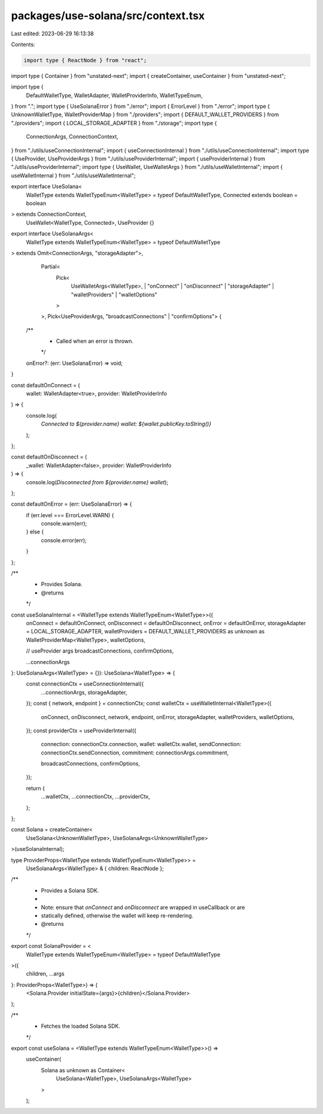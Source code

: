 packages/use-solana/src/context.tsx
===================================

Last edited: 2023-06-29 16:13:38

Contents:

.. code-block:: tsx

    import type { ReactNode } from "react";
import type { Container } from "unstated-next";
import { createContainer, useContainer } from "unstated-next";

import type {
  DefaultWalletType,
  WalletAdapter,
  WalletProviderInfo,
  WalletTypeEnum,
} from ".";
import type { UseSolanaError } from "./error";
import { ErrorLevel } from "./error";
import type { UnknownWalletType, WalletProviderMap } from "./providers";
import { DEFAULT_WALLET_PROVIDERS } from "./providers";
import { LOCAL_STORAGE_ADAPTER } from "./storage";
import type {
  ConnectionArgs,
  ConnectionContext,
} from "./utils/useConnectionInternal";
import { useConnectionInternal } from "./utils/useConnectionInternal";
import type { UseProvider, UseProviderArgs } from "./utils/useProviderInternal";
import { useProviderInternal } from "./utils/useProviderInternal";
import type { UseWallet, UseWalletArgs } from "./utils/useWalletInternal";
import { useWalletInternal } from "./utils/useWalletInternal";

export interface UseSolana<
  WalletType extends WalletTypeEnum<WalletType> = typeof DefaultWalletType,
  Connected extends boolean = boolean
> extends ConnectionContext,
    UseWallet<WalletType, Connected>,
    UseProvider {}

export interface UseSolanaArgs<
  WalletType extends WalletTypeEnum<WalletType> = typeof DefaultWalletType
> extends Omit<ConnectionArgs, "storageAdapter">,
    Partial<
      Pick<
        UseWalletArgs<WalletType>,
        | "onConnect"
        | "onDisconnect"
        | "storageAdapter"
        | "walletProviders"
        | "walletOptions"
      >
    >,
    Pick<UseProviderArgs, "broadcastConnections" | "confirmOptions"> {
  /**
   * Called when an error is thrown.
   */
  onError?: (err: UseSolanaError) => void;
}

const defaultOnConnect = (
  wallet: WalletAdapter<true>,
  provider: WalletProviderInfo
) => {
  console.log(
    `Connected to ${provider.name} wallet: ${wallet.publicKey.toString()}`
  );
};

const defaultOnDisconnect = (
  _wallet: WalletAdapter<false>,
  provider: WalletProviderInfo
) => {
  console.log(`Disconnected from ${provider.name} wallet`);
};

const defaultOnError = (err: UseSolanaError) => {
  if (err.level === ErrorLevel.WARN) {
    console.warn(err);
  } else {
    console.error(err);
  }
};

/**
 * Provides Solana.
 * @returns
 */
const useSolanaInternal = <WalletType extends WalletTypeEnum<WalletType>>({
  onConnect = defaultOnConnect,
  onDisconnect = defaultOnDisconnect,
  onError = defaultOnError,
  storageAdapter = LOCAL_STORAGE_ADAPTER,
  walletProviders = DEFAULT_WALLET_PROVIDERS as unknown as WalletProviderMap<WalletType>,
  walletOptions,

  // useProvider args
  broadcastConnections,
  confirmOptions,

  ...connectionArgs
}: UseSolanaArgs<WalletType> = {}): UseSolana<WalletType> => {
  const connectionCtx = useConnectionInternal({
    ...connectionArgs,
    storageAdapter,
  });
  const { network, endpoint } = connectionCtx;
  const walletCtx = useWalletInternal<WalletType>({
    onConnect,
    onDisconnect,
    network,
    endpoint,
    onError,
    storageAdapter,
    walletProviders,
    walletOptions,
  });
  const providerCtx = useProviderInternal({
    connection: connectionCtx.connection,
    wallet: walletCtx.wallet,
    sendConnection: connectionCtx.sendConnection,
    commitment: connectionArgs.commitment,

    broadcastConnections,
    confirmOptions,
  });

  return {
    ...walletCtx,
    ...connectionCtx,
    ...providerCtx,
  };
};

const Solana = createContainer<
  UseSolana<UnknownWalletType>,
  UseSolanaArgs<UnknownWalletType>
>(useSolanaInternal);

type ProviderProps<WalletType extends WalletTypeEnum<WalletType>> =
  UseSolanaArgs<WalletType> & { children: ReactNode };

/**
 * Provides a Solana SDK.
 *
 * Note: ensure that `onConnect` and `onDisconnect` are wrapped in useCallback or are
 * statically defined, otherwise the wallet will keep re-rendering.
 * @returns
 */
export const SolanaProvider = <
  WalletType extends WalletTypeEnum<WalletType> = typeof DefaultWalletType
>({
  children,
  ...args
}: ProviderProps<WalletType>) => (
  <Solana.Provider initialState={args}>{children}</Solana.Provider>
);

/**
 * Fetches the loaded Solana SDK.
 */
export const useSolana = <WalletType extends WalletTypeEnum<WalletType>>() =>
  useContainer(
    Solana as unknown as Container<
      UseSolana<WalletType>,
      UseSolanaArgs<WalletType>
    >
  );


